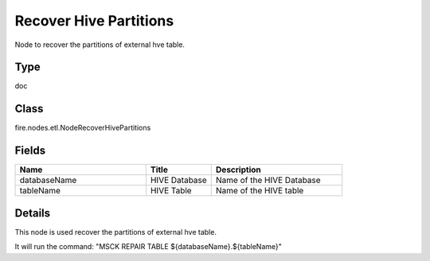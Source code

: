 Recover Hive Partitions
=========== 

Node to recover the partitions of external hve table.

Type
--------- 

doc

Class
--------- 

fire.nodes.etl.NodeRecoverHivePartitions

Fields
--------- 

.. list-table::
      :widths: 10 5 10
      :header-rows: 1

      * - Name
        - Title
        - Description
      * - databaseName
        - HIVE Database
        - Name of the HIVE Database
      * - tableName
        - HIVE Table
        - Name of the HIVE table


Details
-------


This node is used recover the partitions of external hve table.

It will run the command: "MSCK REPAIR TABLE ${databaseName}.${tableName}"


